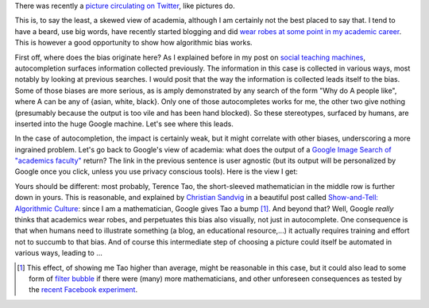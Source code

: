 .. title: The academic (social) machine
.. slug: the-academic-social-machine
.. date: 2014-09-11 13:40:33 UTC+02:00
.. tags: social_machine, google, algorithmic_bias, ds106
.. link: 
.. description: 
.. type: text
.. author: Paul-Olivier Dehaye

There was recently a `picture circulating on Twitter <https://twitter.com/AndrewBRElliott/status/507912025599934464/photo/1>`_, like pictures do.

.. image:: ../why_google.jpg
   :scale: 100%
   :align: center

This is, to say the least, a skewed view of academia, although I am certainly not the best placed to say that. I tend to have a beard, use big words, have recently started blogging and did `wear robes at some point in my academic career <http://en.wikipedia.org/wiki/Academic_dress_of_the_University_of_Oxford>`_. This is however a good opportunity to show how algorithmic bias works. 

First off, where does the bias originate here? 
As I explained before in my post on `social teaching machines <../posts/social-teaching-machines.html>`_, autocompletion surfaces information collected previously. The information in this case is collected in various ways, most notably by looking at previous searches. I would posit that the way the information is collected leads itself to the bias. Some of those biases are more serious, as is amply demonstrated by any search of the form "Why do A people like", where A can be any of {asian, white, black}. Only one of those autocompletes works for me, the other two give nothing (presumably because the output is too vile and has been hand blocked). So these stereotypes, surfaced by humans, are inserted into the huge Google machine. Let's see where this leads. 

In the case of autocompletion, the impact is certainly weak, but it might correlate with other biases, underscoring a more ingrained problem. Let's go back to Google's view of academia: what does the output of a `Google Image Search of "academics faculty" <https://www.google.com/search?site=&tbm=isch&source=hp&biw=1366&bih=635&q=academics+faculty&oq=academics+faculty>`_ return? The link in the previous sentence is user agnostic (but its output will be personalized by Google once you click, unless you use privacy conscious tools). Here is the view I get:

.. image:: ../why_google_images.jpg
   :scale: 100%
   :align: center

Yours should be different: most probably, Terence Tao, the short-sleeved mathematician in the middle row is further down in yours. This is reasonable, and explained by `Christian Sandvig <http://www-personal.umich.edu/~csandvig/>`_ in a beautiful post called `Show-and-Tell: Algorithmic Culture <http://socialmediacollective.org/2014/03/25/show-and-tell-algorithmic-culture/>`_: since I am a mathematician, Google gives Tao a bump [1]_. And beyond that? Well, Google *really* thinks that academics wear robes, and perpetuates this bias also visually, not just in autocomplete. One consequence is that when humans need to illustrate something (a blog, an educational resource,...) it actually requires training and effort not to succumb to that bias. And of course this intermediate step of choosing a picture could itself be automated in various ways, leading to ...


.. [1] This effect, of showing me Tao higher than average, might be reasonable in this case, but it could also lead to some form of `filter bubble <http://en.wikipedia.org/wiki/Filter_bubble>`_ if there were (many) more mathematicians, and other unforeseen consequences as tested by the `recent Facebook experiment <http://www.forbes.com/sites/dailymuse/2014/08/04/the-facebook-experiment-what-it-means-for-you/>`_. 
